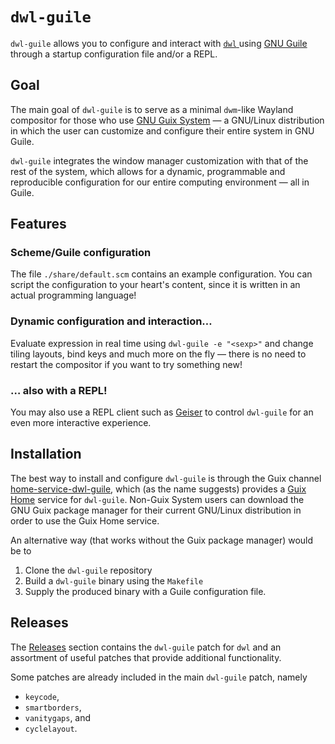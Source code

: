 * =dwl-guile=
=dwl-guile= allows you to configure and interact with [[https://github.com/djpohly/dwl][ =dwl= ]] using [[https://www.gnu.org/software/guile/][GNU Guile]] through a startup configuration file and/or a REPL.

** Goal
The main goal of =dwl-guile= is to serve as a minimal =dwm=-like Wayland compositor for those who use [[https://guix.gnu.org/][GNU Guix System]] --- a GNU/Linux distribution in which the user can customize and configure their entire system in GNU Guile.

=dwl-guile= integrates the window manager customization with that of the rest of the system, which allows for a dynamic, programmable and reproducible configuration for our entire computing environment --- all in Guile.

** Features
*** Scheme/Guile configuration
The file =./share/default.scm= contains an example configuration. You can script the configuration to your heart's content, since it is written in an actual programming language!

*** Dynamic configuration and interaction...
 Evaluate expression in real time using =dwl-guile -e "<sexp>"= and change tiling layouts, bind keys and much more on the fly --- there is no need to restart the compositor if you want to try something new!

*** ... also with a REPL!
  You may also use a REPL client such as [[https://www.nongnu.org/geiser/][Geiser]] to control =dwl-guile= for an even more interactive experience.

** Installation
The best way to install and configure =dwl-guile= is through the Guix channel [[https://github.com/engstrand-config/home-service-dwl-guile][home-service-dwl-guile]], which (as the name suggests) provides a [[https://guix.gnu.org/manual/devel/en/html_node/Home-Configuration.html][Guix Home]] service for =dwl-guile=.
Non-Guix System users can download the GNU Guix package manager for their current GNU/Linux distribution in order to use the Guix Home service.

An alternative way (that works without the Guix package manager) would be to
1. Clone the =dwl-guile= repository
2. Build a =dwl-guile= binary using the =Makefile=
3. Supply the produced binary with a Guile configuration file.

** Releases
The [[https://github.com/engstrand-config/dwl-guile/releases][Releases]] section contains the =dwl-guile= patch for =dwl= and an assortment of useful patches that provide additional functionality.

Some patches are already included in the main =dwl-guile= patch, namely
- =keycode=,
- =smartborders=,
- =vanitygaps=, and
- =cyclelayout=.
